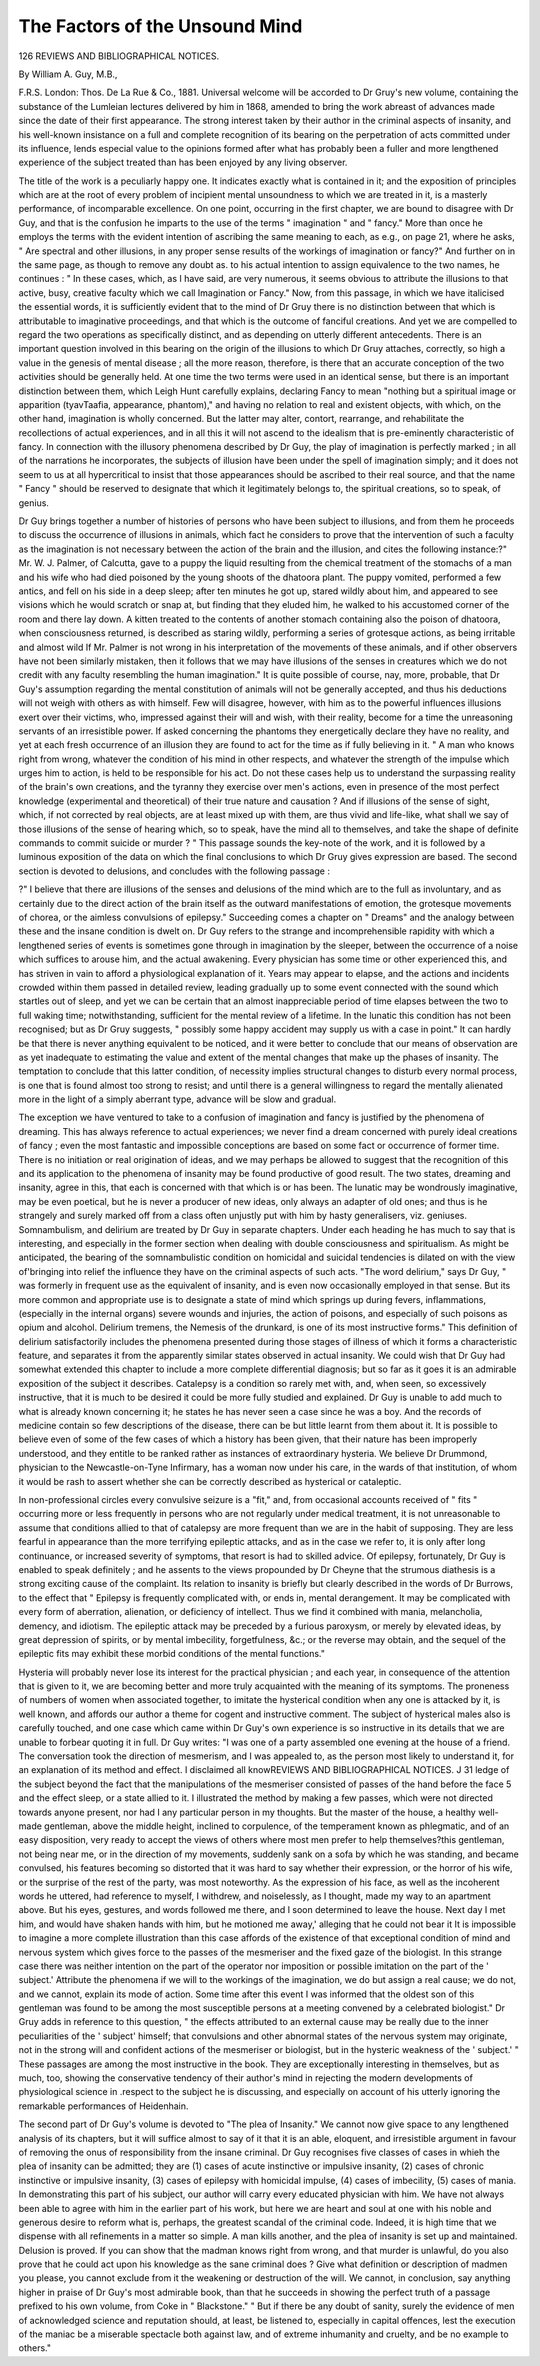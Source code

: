The Factors of the Unsound Mind
=================================

126 REVIEWS AND BIBLIOGRAPHICAL NOTICES.

By William A. Guy, M.B.,

F.R.S. London: Thos. De La Rue & Co., 1881.
Universal welcome will be accorded to Dr Gruy's new volume,
containing the substance of the Lumleian lectures delivered
by him in 1868, amended to bring the work abreast of advances
made since the date of their first appearance. The strong interest
taken by their author in the criminal aspects of insanity, and
his well-known insistance on a full and complete recognition of
its bearing on the perpetration of acts committed under its
influence, lends especial value to the opinions formed after what
has probably been a fuller and more lengthened experience of
the subject treated than has been enjoyed by any living observer.

The title of the work is a peculiarly happy one. It indicates
exactly what is contained in it; and the exposition of principles
which are at the root of every problem of incipient mental unsoundness to which we are treated in it, is a masterly performance, of incomparable excellence. On one point, occurring in
the first chapter, we are bound to disagree with Dr Guy, and
that is the confusion he imparts to the use of the terms " imagination " and " fancy." More than once he employs the terms
with the evident intention of ascribing the same meaning to
each, as e.g., on page 21, where he asks, " Are spectral and other
illusions, in any proper sense results of the workings of imagination or fancy?" And further on in the same page, as though
to remove any doubt as. to his actual intention to assign equivalence to the two names, he continues : " In these cases, which,
as I have said, are very numerous, it seems obvious to attribute
the illusions to that active, busy, creative faculty which we call
Imagination or Fancy." Now, from this passage, in which we
have italicised the essential words, it is sufficiently evident that
to the mind of Dr Gruy there is no distinction between that
which is attributable to imaginative proceedings, and that which
is the outcome of fanciful creations. And yet we are compelled
to regard the two operations as specifically distinct, and as
depending on utterly different antecedents. There is an important question involved in this bearing on the origin of the
illusions to which Dr Gruy attaches, correctly, so high a value
in the genesis of mental disease ; all the more reason, therefore, is
there that an accurate conception of the two activities should
be generally held. At one time the two terms were used in an
identical sense, but there is an important distinction between
them, which Leigh Hunt carefully explains, declaring Fancy to
mean "nothing but a spiritual image or apparition (tyavTaafia,
appearance, phantom)," and having no relation to real and
existent objects, with which, on the other hand, imagination is
wholly concerned. But the latter may alter, contort, rearrange,
and rehabilitate the recollections of actual experiences, and in
all this it will not ascend to the idealism that is pre-eminently
characteristic of fancy. In connection with the illusory phenomena
described by Dr Guy, the play of imagination is perfectly
marked ; in all of the narrations he incorporates, the subjects
of illusion have been under the spell of imagination simply; and
it does not seem to us at all hypercritical to insist that those
appearances should be ascribed to their real source, and that
the name " Fancy " should be reserved to designate that which
it legitimately belongs to, the spiritual creations, so to speak,
of genius.

Dr Guy brings together a number of histories of persons
who have been subject to illusions, and from them he proceeds
to discuss the occurrence of illusions in animals, which fact he
considers to prove that the intervention of such a faculty as the
imagination is not necessary between the action of the brain
and the illusion, and cites the following instance:?" Mr. W. J.
Palmer, of Calcutta, gave to a puppy the liquid resulting from
the chemical treatment of the stomachs of a man and his wife
who had died poisoned by the young shoots of the dhatoora
plant. The puppy vomited, performed a few antics, and fell on
his side in a deep sleep; after ten minutes he got up, stared
wildly about him, and appeared to see visions which he would
scratch or snap at, but finding that they eluded him, he walked
to his accustomed corner of the room and there lay down. A
kitten treated to the contents of another stomach containing
also the poison of dhatoora, when consciousness returned, is
described as staring wildly, performing a series of grotesque
actions, as being irritable and almost wild
If Mr. Palmer is not wrong in his interpretation of the
movements of these animals, and if other observers have not
been similarly mistaken, then it follows that we may have
illusions of the senses in creatures which we do not credit with
any faculty resembling the human imagination." It is quite
possible of course, nay, more, probable, that Dr Guy's assumption regarding the mental constitution of animals will not be
generally accepted, and thus his deductions will not weigh with
others as with himself. Few will disagree, however, with him
as to the powerful influences illusions exert over their victims,
who, impressed against their will and wish, with their reality,
become for a time the unreasoning servants of an irresistible
power. If asked concerning the phantoms they energetically
declare they have no reality, and yet at each fresh occurrence of
an illusion they are found to act for the time as if fully believing
in it. " A man who knows right from wrong, whatever the
condition of his mind in other respects, and whatever the strength
of the impulse which urges him to action, is held to be responsible for his act. Do not these cases help us to understand the
surpassing reality of the brain's own creations, and the tyranny
they exercise over men's actions, even in presence of the most
perfect knowledge (experimental and theoretical) of their true
nature and causation ? And if illusions of the sense of sight,
which, if not corrected by real objects, are at least mixed up
with them, are thus vivid and life-like, what shall we say of
those illusions of the sense of hearing which, so to speak, have
the mind all to themselves, and take the shape of definite commands to commit suicide or murder ? " This passage sounds
the key-note of the work, and it is followed by a luminous
exposition of the data on which the final conclusions to which
Dr Gruy gives expression are based. The second section is
devoted to delusions, and concludes with the following passage :

?" I believe that there are illusions of the senses and delusions
of the mind which are to the full as involuntary, and as certainly due to the direct action of the brain itself as the outward
manifestations of emotion, the grotesque movements of chorea, or
the aimless convulsions of epilepsy." Succeeding comes a chapter
on " Dreams" and the analogy between these and the insane
condition is dwelt on. Dr Guy refers to the strange and incomprehensible rapidity with which a lengthened series of
events is sometimes gone through in imagination by the
sleeper, between the occurrence of a noise which suffices to arouse
him, and the actual awakening. Every physician has some
time or other experienced this, and has striven in vain to afford
a physiological explanation of it. Years may appear to elapse,
and the actions and incidents crowded within them passed in
detailed review, leading gradually up to some event connected
with the sound which startles out of sleep, and yet we can be
certain that an almost inappreciable period of time elapses
between the two to full waking time; notwithstanding, sufficient
for the mental review of a lifetime. In the lunatic this condition has not been recognised; but as Dr Gruy suggests,
" possibly some happy accident may supply us with a case in
point." It can hardly be that there is never anything equivalent
to be noticed, and it were better to conclude that our means
of observation are as yet inadequate to estimating the value
and extent of the mental changes that make up the phases of
insanity. The temptation to conclude that this latter condition,
of necessity implies structural changes to disturb every normal
process, is one that is found almost too strong to resist; and
until there is a general willingness to regard the mentally
alienated more in the light of a simply aberrant type, advance
will be slow and gradual.

The exception we have ventured to take to a confusion of
imagination and fancy is justified by the phenomena of dreaming. This has always reference to actual experiences; we never
find a dream concerned with purely ideal creations of fancy ;
even the most fantastic and impossible conceptions are based
on some fact or occurrence of former time. There is no initiation or real origination of ideas, and we may perhaps be
allowed to suggest that the recognition of this and its application to the phenomena of insanity may be found productive of good result. The two states, dreaming and insanity,
agree in this, that each is concerned with that which is or
has been. The lunatic may be wondrously imaginative, may
be even poetical, but he is never a producer of new ideas, only
always an adapter of old ones; and thus is he strangely and
surely marked off from a class often unjustly put with him by
hasty generalisers, viz. geniuses. Somnambulism, and delirium
are treated by Dr Guy in separate chapters. Under each
heading he has much to say that is interesting, and especially
in the former section when dealing with double consciousness
and spiritualism. As might be anticipated, the bearing of the
somnambulistic condition on homicidal and suicidal tendencies
is dilated on with the view of'bringing into relief the influence
they have on the criminal aspects of such acts.
"The word delirium," says Dr Guy, " was formerly in frequent
use as the equivalent of insanity, and is even now occasionally
employed in that sense. But its more common and appropriate
use is to designate a state of mind which springs up during
fevers, inflammations, (especially in the internal organs) severe
wounds and injuries, the action of poisons, and especially
of such poisons as opium and alcohol. Delirium tremens, the
Nemesis of the drunkard, is one of its most instructive forms."
This definition of delirium satisfactorily includes the phenomena
presented during those stages of illness of which it forms a
characteristic feature, and separates it from the apparently
similar states observed in actual insanity. We could wish that
Dr Guy had somewhat extended this chapter to include a more
complete differential diagnosis; but so far as it goes it is an
admirable exposition of the subject it describes.
Catalepsy is a condition so rarely met with, and, when seen,
so excessively instructive, that it is much to be desired it
could be more fully studied and explained. Dr Guy is unable
to add much to what is already known concerning it; he states
he has never seen a case since he was a boy. And the records
of medicine contain so few descriptions of the disease, there can
be but little learnt from them about it. It is possible to believe
even of some of the few cases of which a history has been given,
that their nature has been improperly understood, and they
entitle to be ranked rather as instances of extraordinary
hysteria. We believe Dr Drummond, physician to the Newcastle-on-Tyne Infirmary, has a woman now under his care, in
the wards of that institution, of whom it would be rash to assert
whether she can be correctly described as hysterical or cataleptic.

In non-professional circles every convulsive seizure is a "fit,"
and, from occasional accounts received of " fits " occurring more
or less frequently in persons who are not regularly under medical
treatment, it is not unreasonable to assume that conditions
allied to that of catalepsy are more frequent than we are in
the habit of supposing. They are less fearful in appearance
than the more terrifying epileptic attacks, and as in the case
we refer to, it is only after long continuance, or increased
severity of symptoms, that resort is had to skilled advice. Of
epilepsy, fortunately, Dr Guy is enabled to speak definitely ;
and he assents to the views propounded by Dr Cheyne that the
strumous diathesis is a strong exciting cause of the complaint.
Its relation to insanity is briefly but clearly described in the
words of Dr Burrows, to the effect that " Epilepsy is frequently
complicated with, or ends in, mental derangement. It may be
complicated with every form of aberration, alienation, or deficiency of intellect. Thus we find it combined with mania,
melancholia, demency, and idiotism. The epileptic attack may
be preceded by a furious paroxysm, or merely by elevated ideas,
by great depression of spirits, or by mental imbecility, forgetfulness, &c.; or the reverse may obtain, and the sequel of the
epileptic fits may exhibit these morbid conditions of the mental
functions."

Hysteria will probably never lose its interest for the practical physician ; and each year, in consequence of the attention
that is given to it, we are becoming better and more truly
acquainted with the meaning of its symptoms. The proneness
of numbers of women when associated together, to imitate the
hysterical condition when any one is attacked by it, is well
known, and affords our author a theme for cogent and instructive comment. The subject of hysterical males also is carefully
touched, and one case which came within Dr Guy's own experience is so instructive in its details that we are unable to
forbear quoting it in full. Dr Guy writes: "I was one of a
party assembled one evening at the house of a friend. The
conversation took the direction of mesmerism, and I was
appealed to, as the person most likely to understand it, for an
explanation of its method and effect. I disclaimed all knowREVIEWS AND BIBLIOGRAPHICAL NOTICES. J 31
ledge of the subject beyond the fact that the manipulations of
the mesmeriser consisted of passes of the hand before the face 5
and the effect sleep, or a state allied to it. I illustrated the
method by making a few passes, which were not directed
towards anyone present, nor had I any particular person in my
thoughts. But the master of the house, a healthy well-made gentleman, above the middle height, inclined to corpulence, of the
temperament known as phlegmatic, and of an easy disposition,
very ready to accept the views of others where most men prefer
to help themselves?this gentleman, not being near me, or in
the direction of my movements, suddenly sank on a sofa by
which he was standing, and became convulsed, his features becoming so distorted that it was hard to say whether their
expression, or the horror of his wife, or the surprise of the rest
of the party, was most noteworthy. As the expression of his
face, as well as the incoherent words he uttered, had reference
to myself, I withdrew, and noiselessly, as I thought, made
my way to an apartment above. But his eyes, gestures, and
words followed me there, and I soon determined to leave
the house. Next day I met him, and would have shaken
hands with him, but he motioned me away,' alleging
that he could not bear it It is impossible to
imagine a more complete illustration than this case affords of
the existence of that exceptional condition of mind and nervous
system which gives force to the passes of the mesmeriser and
the fixed gaze of the biologist. In this strange case there was
neither intention on the part of the operator nor imposition
or possible imitation on the part of the ' subject.' Attribute
the phenomena if we will to the workings of the imagination,
we do but assign a real cause; we do not, and we cannot,
explain its mode of action. Some time after this event I was
informed that the oldest son of this gentleman was found to be
among the most susceptible persons at a meeting convened by
a celebrated biologist." Dr Gruy adds in reference to this
question, " the effects attributed to an external cause may be
really due to the inner peculiarities of the ' subject' himself;
that convulsions and other abnormal states of the nervous
system may originate, not in the strong will and confident
actions of the mesmeriser or biologist, but in the hysteric
weakness of the ' subject.' " These passages are among the
most instructive in the book. They are exceptionally interesting in themselves, but as much, too, showing the conservative tendency of their author's mind in rejecting the modern
developments of physiological science in .respect to the subject he is discussing, and especially on account of his utterly
ignoring the remarkable performances of Heidenhain.

The second part of Dr Guy's volume is devoted to "The plea
of Insanity." We cannot now give space to any lengthened
analysis of its chapters, but it will suffice almost to say of it
that it is an able, eloquent, and irresistible argument in favour
of removing the onus of responsibility from the insane criminal.
Dr Guy recognises five classes of cases in whieh the plea of
insanity can be admitted; they are (1) cases of acute instinctive or impulsive insanity, (2) cases of chronic instinctive or
impulsive insanity, (3) cases of epilepsy with homicidal impulse,
(4) cases of imbecility, (5) cases of mania. In demonstrating
this part of his subject, our author will carry every educated
physician with him. We have not always been able to agree with
him in the earlier part of his work, but here we are heart and soul
at one with his noble and generous desire to reform what is, perhaps, the greatest scandal of the criminal code. Indeed, it is
high time that we dispense with all refinements in a matter so
simple. A man kills another, and the plea of insanity is set
up and maintained. Delusion is proved. If you can show
that the madman knows right from wrong, and that murder is
unlawful, do you also prove that he could act upon his knowledge as the sane criminal does ? Give what definition or
description of madmen you please, you cannot exclude from it the
weakening or destruction of the will. We cannot, in conclusion,
say anything higher in praise of Dr Guy's most admirable book,
than that he succeeds in showing the perfect truth of a passage
prefixed to his own volume, from Coke in " Blackstone." " But
if there be any doubt of sanity, surely the evidence of men of
acknowledged science and reputation should, at least, be
listened to, especially in capital offences, lest the execution
of the maniac be a miserable spectacle both against law, and
of extreme inhumanity and cruelty, and be no example to
others."
